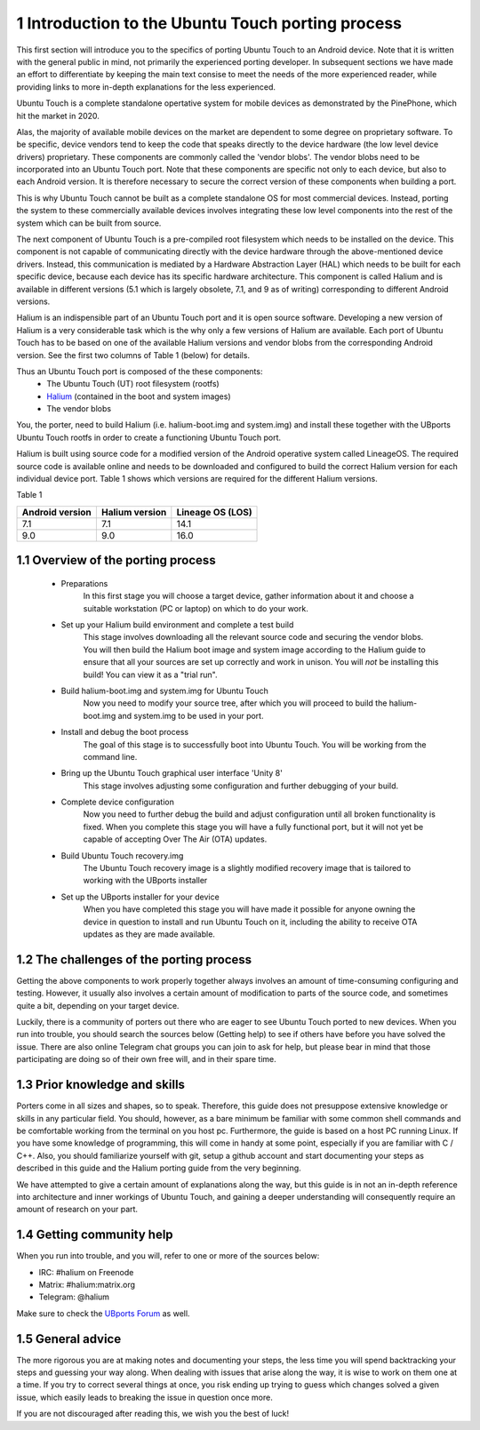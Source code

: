 1   Introduction to the Ubuntu Touch porting process
====================================================

This first section will introduce you to the specifics of porting Ubuntu Touch to an Android device. Note that it is written with the general public in mind, not primarily the experienced porting developer. In subsequent sections we have made an effort to differentiate by keeping the main text consise to meet the needs of the more experienced reader, while providing links to more in-depth explanations for the less experienced.

Ubuntu Touch is a complete standalone opertative system for mobile devices as demonstrated by the PinePhone, which hit the market in 2020. 

Alas, the majority of available mobile devices on the market are dependent to some degree on proprietary software. To be specific, device vendors tend to keep the code that speaks directly to the device hardware (the low level device drivers) proprietary. These components are commonly called the 'vendor blobs'. The vendor blobs need to be incorporated into an Ubuntu Touch port. Note that these components are specific not only to each device, but also to each Android version. It is therefore necessary to secure the correct version of these components when building a port.

This is why Ubuntu Touch cannot be built as a complete standalone OS for most commercial devices. Instead, porting the system to these commercially available devices involves integrating these low level components into the rest of the system which can be built from source.

The next component of Ubuntu Touch is a pre-compiled root filesystem which needs to be installed on the device. This component is not capable of communicating directly with the device hardware through the above-mentioned device drivers. Instead, this communication is mediated by a Hardware Abstraction Layer (HAL) which needs to be built for each specific device, because each device has its specific hardware architecture. This component is called Halium and is available in different versions (5.1 which is largely obsolete, 7.1, and 9 as of writing) corresponding to different Android versions.

Halium is an indispensible part of an Ubuntu Touch port and it is open source software. Developing a new version of Halium is a very considerable task which is the why only a few versions of Halium are available. Each port of Ubuntu Touch has to be based on one of the available Halium versions and vendor blobs from the corresponding Android version. See the first two columns of Table 1 (below) for details.

Thus an Ubuntu Touch port is composed of the these components:
    * The Ubuntu Touch (UT) root filesystem (rootfs)
    * `Halium <https://halium.org/>`_ (contained in the boot and system images)
    * The vendor blobs

You, the porter, need to build Halium (i.e. halium-boot.img and system.img) and install these together with the UBports Ubuntu Touch rootfs in order to create a functioning Ubuntu Touch port. 

Halium is built using source code for a modified version of the Android operative system called LineageOS. The required source code is available online and needs to be downloaded and configured to build the correct Halium version for each individual device port. Table 1 shows which versions are required for the different Halium versions.

Table 1

===============  ==============  ================
Android version  Halium version  Lineage OS (LOS)
===============  ==============  ================
7.1              7.1             14.1            
9.0              9.0             16.0            
===============  ==============  ================

1.1 Overview of the porting process
-----------------------------------

    * Preparations
        In this first stage you will choose a target device, gather information about it and choose a suitable workstation (PC or laptop) on which to do your work.
    * Set up your Halium build environment and complete a test build
        This stage involves downloading all the relevant source code and securing the vendor blobs. You will then build the Halium boot image and system image according to the Halium guide to ensure that all your sources are set up correctly and work in unison. You will *not* be installing this build! You can view it as a "trial run".
    * Build halium-boot.img and system.img for Ubuntu Touch
        Now you need to modify your source tree, after which you will proceed to build the halium-boot.img and system.img to be used in your port.
    * Install and debug the boot process
        The goal of this stage is to successfully boot into Ubuntu Touch. You will be working from the command line.
    * Bring up the Ubuntu Touch graphical user interface 'Unity 8'
        This stage involves adjusting some configuration and further debugging of your build.
    * Complete device configuration
        Now you need to further debug the build and adjust configuration until all broken functionality is fixed. When you complete this stage you will have a fully functional port, but it will not yet be capable of accepting Over The Air (OTA) updates.
    * Build Ubuntu Touch recovery.img
        The Ubuntu Touch recovery image is a slightly modified recovery image that is tailored to working with the UBports installer
    * Set up the UBports installer for your device
        When you have completed this stage you will have made it possible for anyone owning the device in question to install and run Ubuntu Touch on it, including the ability to receive OTA updates as they are made available.

1.2 The challenges of the porting process
-----------------------------------------

Getting the above components to work properly together always involves an amount of time-consuming configuring and testing. However, it usually also involves a certain amount of modification to parts of the source code, and sometimes quite a bit, depending on your target device.

Luckily, there is a community of porters out there who are eager to see Ubuntu Touch ported to new devices. When you run into trouble, you should search the sources below (Getting help) to see if others have before you have solved the issue. There are also online Telegram chat groups you can join to ask for help, but please bear in mind that those participating are doing so of their own free will, and in their spare time.

1.3 Prior knowledge and skills
------------------------------

Porters come in all sizes and shapes, so to speak. Therefore, this guide does not presuppose extensive knowledge or skills in any particular field. You should, however, as a bare minimum be familiar with some common shell commands and be comfortable working from the terminal on you host pc. Furthermore, the guide is based on a host PC running Linux. If you have some knowledge of programming, this will come in handy at some point, especially if you are familiar with C / C++. Also, you should familiarize yourself with git, setup a github account and start documenting your steps as described in this guide and the Halium porting guide from the very beginning.

We have attempted to give a certain amount of explanations along the way, but this guide is in not an in-depth reference into architecture and inner workings of Ubuntu Touch, and gaining a deeper understanding will consequently require an amount of research on your part.

1.4 Getting community help
--------------------------

When you run into trouble, and you will, refer to one or more of the sources below:

* IRC: #halium on Freenode 
* Matrix: #halium:matrix.org 
* Telegram: @halium

Make sure to check the `UBports Forum <https://forums.ubports.com/category/33/porting>`_ as well.

1.5 General advice
------------------

The more rigorous you are at making notes and documenting your steps, the less time you will spend backtracking your steps and guessing your way along. When dealing with issues that arise along the way, it is wise to work on them one at a time. If you try to correct several things at once, you risk ending up trying to guess which changes solved a given issue, which easily leads to breaking the issue in question once more.

If you are not discouraged after reading this, we wish you the best of luck!